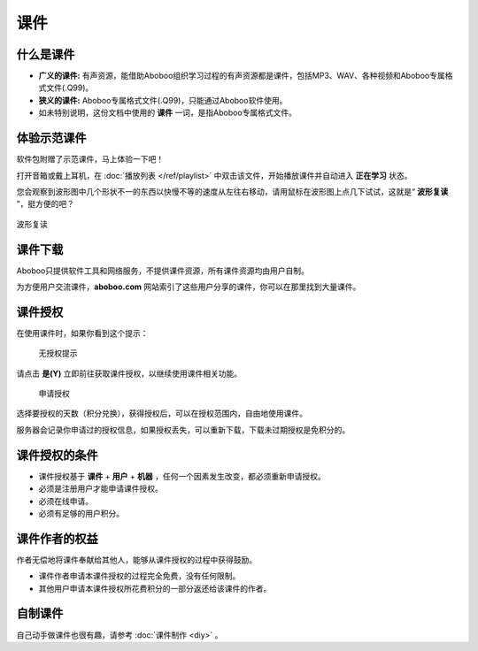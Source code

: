 ====
课件
====

什么是课件
==========
* **广义的课件:** 有声资源，能借助Aboboo组织学习过程的有声资源都是课件，包括MP3、WAV、各种视频和Aboboo专属格式文件(.Q99)。
* **狭义的课件:** Aboboo专属格式文件(.Q99)，只能通过Aboboo软件使用。
* 如未特别说明，这份文档中使用的 **课件** 一词，是指Aboboo专属格式文件。

体验示范课件
=============

软件包附赠了示范课件，马上体验一下吧！

打开音箱或戴上耳机，在 :doc:`播放列表 </ref/playlist>` 中双击该文件，开始播放课件并自动进入 **正在学习** 状态。

您会观察到波形图中几个形状不一的东西以快慢不等的速度从左往右移动，请用鼠标在波形图上点几下试试，这就是“ **波形复读** ”，挺方便的吧？

.. figure:: /images/play-courseware-card.png
  :align: center

  波形复读

.. _courseware-download:

课件下载
=============
Aboboo只提供软件工具和网络服务，不提供课件资源，所有课件资源均由用户自制。

为方便用户交流课件，**aboboo.com** 网站索引了这些用户分享的课件，你可以在那里找到大量课件。

.. _courseware-authorize:

课件授权
=============
在使用课件时，如果你看到这个提示：

  .. figure:: /images/courseware-authorize-confirm.png
    :align: center

    无授权提示


请点击 **是(Y)** 立即前往获取课件授权，以继续使用课件相关功能。

  .. figure:: /images/courseware-authorize-preference.png
    :align: center
    
    申请授权

选择要授权的天数（积分兑换），获得授权后，可以在授权范围内，自由地使用课件。

服务器会记录你申请过的授权信息，如果授权丢失，可以重新下载，下载未过期授权是免积分的。

课件授权的条件
============================
* 课件授权基于 **课件** + **用户** + **机器** ，任何一个因素发生改变，都必须重新申请授权。
* 必须是注册用户才能申请课件授权。
* 必须在线申请。
* 必须有足够的用户积分。

课件作者的权益
============================
作者无偿地将课件奉献给其他人，能够从课件授权的过程中获得鼓励。

* 课件作者申请本课件授权的过程完全免费，没有任何限制。
* 其他用户申请本课件授权所花费积分的一部分返还给该课件的作者。

自制课件
================
自己动手做课件也很有趣，请参考 :doc:`课件制作 <diy>` 。
